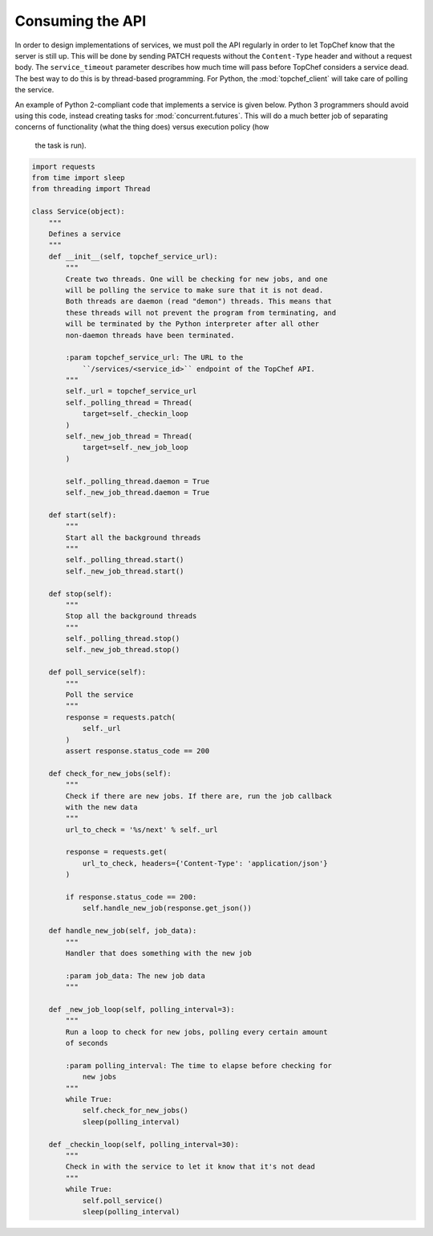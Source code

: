 Consuming the API
=================

In order to design implementations of services, we must poll the API
regularly in order to let TopChef know that the server is still up. This
will be done by sending PATCH requests without the ``Content-Type`` header
and without a request body. The ``service_timeout`` parameter describes how
much time will pass before TopChef considers a service dead. The best way to
do this is by thread-based programming. For Python, the
:mod:`topchef_client` will take care of polling the service.

An example of Python 2-compliant code that implements a service is given below.
Python 3 programmers should avoid using this code, instead creating tasks
for :mod:`concurrent.futures`. This will do a much better job of separating
concerns of functionality (what the thing does) versus execution policy (how
 the task is run).

.. sourcecode:: python

    import requests
    from time import sleep
    from threading import Thread

    class Service(object):
        """
        Defines a service
        """
        def __init__(self, topchef_service_url):
            """
            Create two threads. One will be checking for new jobs, and one
            will be polling the service to make sure that it is not dead.
            Both threads are daemon (read "demon") threads. This means that
            these threads will not prevent the program from terminating, and
            will be terminated by the Python interpreter after all other
            non-daemon threads have been terminated.

            :param topchef_service_url: The URL to the
                ``/services/<service_id>`` endpoint of the TopChef API.
            """
            self._url = topchef_service_url
            self._polling_thread = Thread(
                target=self._checkin_loop
            )
            self._new_job_thread = Thread(
                target=self._new_job_loop
            )

            self._polling_thread.daemon = True
            self._new_job_thread.daemon = True

        def start(self):
            """
            Start all the background threads
            """
            self._polling_thread.start()
            self._new_job_thread.start()

        def stop(self):
            """
            Stop all the background threads
            """
            self._polling_thread.stop()
            self._new_job_thread.stop()

        def poll_service(self):
            """
            Poll the service
            """
            response = requests.patch(
                self._url
            )
            assert response.status_code == 200

        def check_for_new_jobs(self):
            """
            Check if there are new jobs. If there are, run the job callback
            with the new data
            """
            url_to_check = '%s/next' % self._url

            response = requests.get(
                url_to_check, headers={'Content-Type': 'application/json'}
            )

            if response.status_code == 200:
                self.handle_new_job(response.get_json())

        def handle_new_job(self, job_data):
            """
            Handler that does something with the new job

            :param job_data: The new job data
            """

        def _new_job_loop(self, polling_interval=3):
            """
            Run a loop to check for new jobs, polling every certain amount
            of seconds

            :param polling_interval: The time to elapse before checking for
                new jobs
            """
            while True:
                self.check_for_new_jobs()
                sleep(polling_interval)

        def _checkin_loop(self, polling_interval=30):
            """
            Check in with the service to let it know that it's not dead
            """
            while True:
                self.poll_service()
                sleep(polling_interval)
